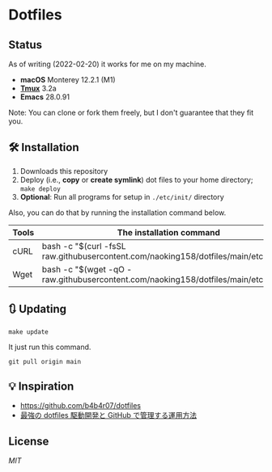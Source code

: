 * Dotfiles

** Status

As of writing (2022-02-20) it works for me on my machine.
- *macOS* Monterey 12.2.1 (M1)
- *[[https://github.com/tmux/tmux/wiki][Tmux]]* 3.2a
- *Emacs* 28.0.91

Note: You can clone or fork them freely, but I don't guarantee that they fit you.


** 🛠️ Installation

1. Downloads this repository
2. Deploy (i.e., *copy* or *create symlink*) dot files to your home directory; ~make deploy~
3. *Optional*: Run all programs for setup in =./etc/init/= directory

Also, you can do that by running the installation command below.

| Tools | The installation command                                                               |
|-------+----------------------------------------------------------------------------------------|
| cURL  | bash -c "$(curl -fsSL raw.githubusercontent.com/naoking158/dotfiles/main/etc/install)" |
| Wget  | bash -c "$(wget -qO - raw.githubusercontent.com/naoking158/dotfiles/main/etc/install)" |


** 🔃 Updating

#+begin_src shell
make update
#+end_src

It just run this command.
#+begin_src shell
git pull origin main
#+end_src


** 💡 Inspiration

- [[https://github.com/b4b4r07/dotfiles]]
- [[https://qiita.com/b4b4r07/items/b70178e021bef12cd4a2#fnref2][最強の dotfiles 駆動開発と GitHub で管理する運用方法]]


** License

[[LICENSE][MIT]]
